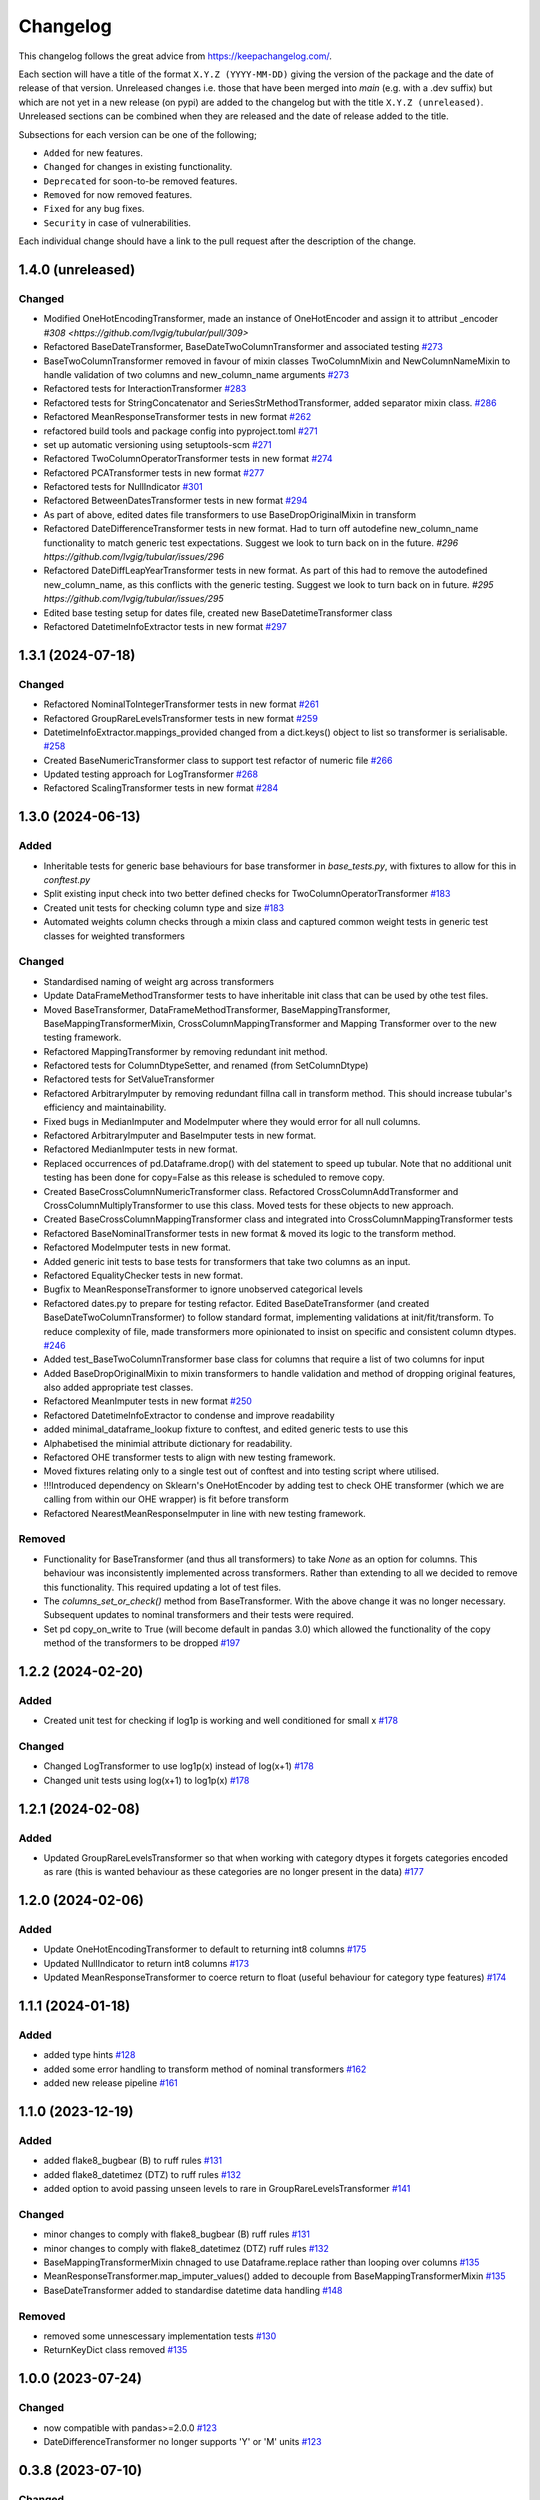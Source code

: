 Changelog
=========

This changelog follows the great advice from https://keepachangelog.com/.

Each section will have a title of the format ``X.Y.Z (YYYY-MM-DD)`` giving the version of the package and the date of release of that version. Unreleased changes i.e. those that have been merged into `main` (e.g. with a .dev suffix) but which are not yet in a new release (on pypi) are added to the changelog but with the title ``X.Y.Z (unreleased)``. Unreleased sections can be combined when they are released and the date of release added to the title.

Subsections for each version can be one of the following;

- ``Added`` for new features.
- ``Changed`` for changes in existing functionality.
- ``Deprecated`` for soon-to-be removed features.
- ``Removed`` for now removed features.
- ``Fixed`` for any bug fixes.
- ``Security`` in case of vulnerabilities.

Each individual change should have a link to the pull request after the description of the change.

1.4.0 (unreleased)
------------------

Changed
^^^^^^^

- Modified OneHotEncodingTransformer, made an instance of OneHotEncoder and assign it to attribut _encoder `#308 <https://github.com/lvgig/tubular/pull/309>`
- Refactored BaseDateTransformer, BaseDateTwoColumnTransformer and associated testing  `#273 <https://github.com/lvgig/tubular/pull/273>`_
- BaseTwoColumnTransformer removed in favour of mixin classes TwoColumnMixin and NewColumnNameMixin to handle validation of two columns and new_column_name arguments `#273 <https://github.com/lvgig/tubular/pull/273>`_
- Refactored tests for InteractionTransformer  `#283 <https://github.com/lvgig/tubular/pull/283>`_
- Refactored tests for StringConcatenator and SeriesStrMethodTransformer, added separator mixin class. `#286 <https://github.com/lvgig/tubular/pull/286>`_
- Refactored MeanResponseTransformer tests in new format `#262 <https://github.com/lvgig/tubular/pull/262>`_
- refactored build tools and package config into pyproject.toml `#271 <https://github.com/lvgig/tubular/pull/271>`_
- set up automatic versioning using setuptools-scm `#271 <https://github.com/lvgig/tubular/pull/271>`_
- Refactored TwoColumnOperatorTransformer tests in new format `#274 <https://github.com/lvgig/tubular/issues/274>`_
- Refactored PCATransformer tests in new format `#277 <https://github.com/lvgig/tubular/issues/277>`_
- Refactored tests for NullIndicator `#301 <https://github.com/lvgig/tubular/issues/301>`_
- Refactored BetweenDatesTransformer tests in new format `#294 <https://github.com/lvgig/tubular/issues/294>`_
- As part of above, edited dates file transformers to use BaseDropOriginalMixin in transform
- Refactored DateDifferenceTransformer tests in new format. Had to turn off autodefine new_column_name functionality to match generic test expectations. Suggest we look to turn back on in the future. `#296 https://github.com/lvgig/tubular/issues/296`
- Refactored DateDiffLeapYearTransformer tests in new format. As part of this had to remove the autodefined new_column_name, as this conflicts with the generic testing. Suggest we look to turn back on in future. `#295 https://github.com/lvgig/tubular/issues/295`
- Edited base testing setup for dates file, created new BaseDatetimeTransformer class
- Refactored DatetimeInfoExtractor tests in new format `#297 <https://github.com/lvgig/tubular/issues/297>`_


1.3.1 (2024-07-18)
------------------
Changed
^^^^^^^

- Refactored NominalToIntegerTransformer tests in new format `#261 <https://github.com/lvgig/tubular/pull/261>`_
- Refactored GroupRareLevelsTransformer tests in new format `#259 <https://github.com/lvgig/tubular/pull/259>`_
- DatetimeInfoExtractor.mappings_provided changed from a dict.keys() object to list so transformer is serialisable. `#258 <https://github.com/lvgig/tubular/pull/258>`_
- Created BaseNumericTransformer class to support test refactor of numeric file `#266 <https://github.com/lvgig/tubular/pull/266>`_
- Updated testing approach for LogTransformer `#268 <https://github.com/lvgig/tubular/pull/268>`_
- Refactored ScalingTransformer tests in new format `#284 <https://github.com/lvgig/tubular/pull/284>`_


1.3.0 (2024-06-13)
------------------
Added
^^^^^
- Inheritable tests for generic base behaviours for base transformer in `base_tests.py`, with fixtures to allow for this in `conftest.py`
- Split existing input check into two better defined checks for TwoColumnOperatorTransformer `#183 <https://github.com/lvgig/tubular/pull/183>`_
- Created unit tests for checking column type and size `#183 <https://github.com/lvgig/tubular/pull/183>`_
- Automated weights column checks through a mixin class and captured common weight tests in generic test classes for weighted transformers

Changed
^^^^^^^
- Standardised naming of weight arg across transformers 
- Update DataFrameMethodTransformer tests to have inheritable init class that can be used by othe test files.
- Moved BaseTransformer, DataFrameMethodTransformer, BaseMappingTransformer, BaseMappingTransformerMixin, CrossColumnMappingTransformer and Mapping Transformer over to the new testing framework.
- Refactored MappingTransformer by removing redundant init method.
- Refactored tests for ColumnDtypeSetter, and renamed (from SetColumnDtype)
- Refactored tests for SetValueTransformer
- Refactored ArbitraryImputer by removing redundant fillna call in transform method. This should increase tubular's efficiency and maintainability.
- Fixed bugs in MedianImputer and ModeImputer where they would error for all null columns.
- Refactored ArbitraryImputer and BaseImputer tests in new format.
- Refactored MedianImputer tests in new format.
- Replaced occurrences of pd.Dataframe.drop() with del statement to speed up tubular. Note that no additional unit testing has been done for copy=False as this release is scheduled to remove copy. 
- Created BaseCrossColumnNumericTransformer class. Refactored CrossColumnAddTransformer and CrossColumnMultiplyTransformer to use this class. Moved tests for these objects to new approach.
- Created BaseCrossColumnMappingTransformer class and integrated into CrossColumnMappingTransformer tests  
- Refactored BaseNominalTransformer tests in new format & moved its logic to the transform method.
- Refactored ModeImputer tests in new format.
- Added generic init tests to base tests for transformers that take two columns as an input.
- Refactored EqualityChecker tests in new format.
- Bugfix to MeanResponseTransformer to ignore unobserved categorical levels
- Refactored dates.py to prepare for testing refactor. Edited BaseDateTransformer (and created BaseDateTwoColumnTransformer) to follow standard format, implementing validations at init/fit/transform. To reduce complexity of file, made transformers more opinionated to insist on specific and consistent column dtypes.  `#246 <https://github.com/lvgig/tubular/pull/246>`_
- Added test_BaseTwoColumnTransformer base class for columns that require a list of two columns for input
- Added BaseDropOriginalMixin to mixin transformers to handle validation and method of dropping original features, also added appropriate test classes.
- Refactored MeanImputer tests in new format `#250 <https://github.com/lvgig/tubular/pull/250>`_
- Refactored DatetimeInfoExtractor to condense and improve readability
- added minimal_dataframe_lookup fixture to conftest, and edited generic tests to use this
- Alphabetised the minimial attribute dictionary for readability.
- Refactored OHE transformer tests to align with new testing framework. 
- Moved fixtures relating only to a single test out of conftest and into testing script where utilised.
- !!!Introduced dependency on Sklearn's OneHotEncoder by adding test to check OHE transformer (which we are calling from within our OHE wrapper) is fit before transform 
- Refactored NearestMeanResponseImputer in line with new testing framework.


Removed
^^^^^^^
- Functionality for BaseTransformer (and thus all transformers) to take `None` as an option for columns. This behaviour was inconsistently implemented across transformers. Rather than extending to all we decided to remove this functionality. This required updating a lot of test files.
- The `columns_set_or_check()` method from BaseTransformer. With the above change it was no longer necessary. Subsequent updates to nominal transformers and their tests were required.
- Set pd copy_on_write to True (will become default in pandas 3.0) which allowed the functionality of the copy method of the transformers to be dropped `#197 <https://github.com/lvgig/tubular/pull/197>`_

1.2.2 (2024-02-20)
------------------
Added
^^^^^
- Created unit test for checking if log1p is working and well conditioned for small x `#178 <https://github.com/lvgig/tubular/pull/178>`_

Changed
^^^^^^^
- Changed LogTransformer to use log1p(x) instead of log(x+1) `#178 <https://github.com/lvgig/tubular/pull/178>`_
- Changed unit tests using log(x+1) to log1p(x) `#178 <https://github.com/lvgig/tubular/pull/178>`_

1.2.1 (2024-02-08)
------------------
Added
^^^^^
- Updated GroupRareLevelsTransformer so that when working with category dtypes it forgets categories encoded as rare (this is wanted behaviour as these categories are no longer present in the data) `#177 <https://github.com/lvgig/tubular/pull/177>`_

1.2.0 (2024-02-06)
------------------
Added
^^^^^
- Update OneHotEncodingTransformer to default to returning int8 columns `#175 <https://github.com/lvgig/tubular/pull/175>`_
- Updated NullIndicator to return int8 columns `#173 <https://github.com/lvgig/tubular/pull/173>`_
- Updated MeanResponseTransformer to coerce return to float (useful behaviour for category type features) `#174 <https://github.com/lvgig/tubular/pull/174>`_

1.1.1 (2024-01-18)
------------------

Added
^^^^^
- added type hints `#128 <https://github.com/lvgig/tubular/pull/128>`_
- added some error handling to transform method of nominal transformers  `#162 <https://github.com/lvgig/tubular/pull/162>`_
- added new release pipeline `#161 <https://github.com/lvgig/tubular/pull/161>`_

1.1.0 (2023-12-19)
------------------

Added
^^^^^
- added flake8_bugbear (B) to ruff rules `#131 <https://github.com/lvgig/tubular/pull/131>`_
- added flake8_datetimez (DTZ) to ruff rules `#132 <https://github.com/lvgig/tubular/pull/132>`_
- added option to avoid passing unseen levels to rare in GroupRareLevelsTransformer `#141 <https://github.com/lvgig/tubular/pull/141>`_

Changed
^^^^^^^
- minor changes to comply with flake8_bugbear (B) ruff rules `#131 <https://github.com/lvgig/tubular/pull/131>`_
- minor changes to comply with flake8_datetimez (DTZ) ruff rules `#132 <https://github.com/lvgig/tubular/pull/132>`_
- BaseMappingTransformerMixin chnaged to use Dataframe.replace rather than looping over columns `#135 <https://github.com/lvgig/tubular/pull/135>`_
- MeanResponseTransformer.map_imputer_values() added to decouple from BaseMappingTransformerMixin `#135 <https://github.com/lvgig/tubular/pull/135>`_
- BaseDateTransformer added to standardise datetime data handling `#148 <https://github.com/lvgig/tubular/pull/148>`_

Removed
^^^^^^^
- removed some unnescessary implementation tests `#130 <https://github.com/lvgig/tubular/pull/130>`_
- ReturnKeyDict class removed `#135 <https://github.com/lvgig/tubular/pull/135>`_




1.0.0 (2023-07-24)
------------------

Changed
^^^^^^^
- now compatible with pandas>=2.0.0 `#123 <https://github.com/lvgig/tubular/pull/123>`_
- DateDifferenceTransformer no longer supports 'Y' or  'M' units `#123 <https://github.com/lvgig/tubular/pull/123>`_


0.3.8 (2023-07-10)
------------------

Changed
^^^^^^^
- replaced flake8 with ruff linting.  For a list of rules implemented, code changes made for compliance and further rule sets planned for future see PR  `#92 <https://github.com/lvgig/tubular/pull/92>`_

0.3.7 (2023-07-05)
------------------

Changed
^^^^^^^
- minor change to `GroupRareLevelsTransformer` `test_super_transform_called` test to align with other cases `#90 <https://github.com/lvgig/tubular/pull/90>`_
- removed pin of scikit-learn version to <1.20 `#90 <https://github.com/lvgig/tubular/pull/90>`_
- update `black` version in pre-commit-config `#90 <https://github.com/lvgig/tubular/pull/90>`_

0.3.6 (2023-05-24)
------------------

Added
^^^^^
- added support for vscode dev container with python 3.8, requirments-dev.txt, pylance/gitlens extensions and precommit all preinstalled `#83 <https://github.com/lvgig/tubular/pull/83>`_

Changed
^^^^^^^
- added sklearn < 1.2 dependency `#86 <https://github.com/lvgig/tubular/pull/86>`_

0.3.5 (2023-04-26)
------------------

Added
^^^^^
- added support for handling unseen levels in MeanResponseTransformer `#80 <https://github.com/lvgig/tubular/pull/80>`_

Changed
^^^^^^^
- added pandas < 2.0.0 dependency `#81 <https://github.com/lvgig/tubular/pull/81>`_

Deprecated
^^^^^^^^^^
- DateDifferenceTransformer M and Y units are incpompatible with pandas 2.0.0 and will be removed or changed in a future version `#81 <https://github.com/lvgig/tubular/pull/81>`_

0.3.4 (2023-03-14)
------------------

Added
^^^^^
- added support for passing multiple columns and periods/units parameters to DatetimeSinusoidCalculator `#74 <https://github.com/lvgig/tubular/pull/74>`_
- added support for handling a multi level response to MeanResponseTransformer `#67 <https://github.com/lvgig/tubular/pull/67>`_

Changed
^^^^^^^
- changed ArbitraryImputer to preserve the dtype of columns (previously would upcast dtypes like int8 or float32) `#76 <https://github.com/lvgig/tubular/pull/76>`_

Fixed
^^^^^

- fixed issue with OneHotencodingTransformer use of deprecated sklearn.OneHotEencoder.get_feature_names method `#66 <https://github.com/lvgig/tubular/pull/66>`_

0.3.3 (2023-01-19)
------------------

Added
^^^^^
- added support for prior mean encoding (regularised encodings) `#46 <https://github.com/lvgig/tubular/pull/46>`_

- added support for weights to mean, median and mode imputers `#47 <https://github.com/lvgig/tubular/pull/47>`_

- added classname() method to BaseTransformer and prefixed all errors with classname call for easier debugging `#48 <https://github.com/lvgig/tubular/pull/48>`_

- added DatetimeInfoExtractor transformer in ``tubular/dates.py`` associated tests with ``tests/dates/test_DatetimeInfoExtractor.py`` and examples with ``examples/dates/DatetimeInfoExtractor.ipynb`` `#49 <https://github.com/lvgig/tubular/pull/49>`_

- added DatetimeSinusoidCalculator in ``tubular/dates.py`` associated tests with ``tests/dates/test_DatetimeSinusoidCalculator.py`` and examples with ``examples/dates/DatetimeSinusoidCalculator.ipynb`` `#50 <https://github.com/lvgig/tubular/pull/50>`_

- added TwoColumnOperatorTransformer in ``tubular/numeric.py`` associated tests with ``tests/numeric/test_TwoColumnOperatorTransformer.py`` and examples with ``examples/dates/TwoColumnOperatorTransformer.ipynb`` `#51 <https://github.com/lvgig/tubular/pull/51>`_

- added StringConcatenator in ``tubular/strings.py`` associated tests with ``tests/strings/test_StringConcatenator.py`` and examples with ``examples/strings/StringConcatenator.ipynb`` `#52 <https://github.com/lvgig/tubular/pull/52>`_

- added SetColumnDtype in ``tubular/misc.py`` associated tests with ``tests/misc/test_StringConcatenator.py`` and examples with ``examples/strings/StringConcatenator.ipynb`` `#53 <https://github.com/lvgig/tubular/pull/53>`_

- added warning to MappingTransformer in ``tubular/mapping.py`` for unexpected changes in dtype  `#54 <https://github.com/lvgig/tubular/pull/54>`_

- added new module ``tubular/comparison.py`` containing EqualityChecker.  Also added associated tests with ``tests/comparison/test_EqualityChecker.py`` and examples with ``examples/comparison/EqualityChecker.ipynb`` `#55 <https://github.com/lvgig/tubular/pull/55>`_

- added PCATransformer in ``tubular/numeric.py`` associated tests with ``tests/misc/test_PCATransformer.py`` and examples with ``examples/numeric/PCATransformer.ipynb`` `#57 <https://github.com/lvgig/tubular/pull/57>`_

Fixed
^^^^^
- updated black version to 22.3.0 and flake8 version to 5.0.4 to fix compatibility issues `#45 <https://github.com/lvgig/tubular/pull/45>`_

- removed kwargs argument from BaseTransfomer in ``tubular/base.py`` to avoid silent erroring if incorrect arguments passed to transformers. Fixed a few tests which were revealed to have incorrect arguments passed by change `#56 <https://github.com/lvgig/tubular/pull/56>`_ 


0.3.2 (2022-01-13)
------------------

Added
^^^^^
- Added InteractionTransformer in ``tubular/numeric.py`` , associated tests with ``tests/numeric/test_InteractionTransformer.py`` file and examples with ``examples/numeric/InteractionTransformer.ipynb`` file.`#38 <https://github.com/lvgig/tubular/pull/38>`_


0.3.1 (2021-11-09)
------------------

Added
^^^^^
- Added ``tests/test_transformers.py`` file with test to be applied all transformers `#30 <https://github.com/lvgig/tubular/pull/30>`_

Changed
^^^^^^^
- Set min ``pandas`` version to 1.0.0 in ``requirements.txt``, ``requirements-dev.txt``, and ``docs/requirements.txt`` `#31 <https://github.com/lvgig/tubular/pull/31>`_
- Changed ``y`` argument in fit to only accept ``pd.Series`` objects `#26 <https://github.com/lvgig/tubular/pull/26>`_
- Added new ``_combine_X_y`` method to ``BaseTransformer`` which cbinds X and y `#26 <https://github.com/lvgig/tubular/pull/26>`_
- Updated ``MeanResponseTransformer`` to use ``y`` arg in ``fit`` and remove setting ``response_column`` in init `#26 <https://github.com/lvgig/tubular/pull/26>`_
- Updated ``OrdinalEncoderTransformer`` to use ``y`` arg in ``fit`` and remove setting ``response_column`` in init `#26 <https://github.com/lvgig/tubular/pull/26>`_
- Updated ``NearestMeanResponseImputer`` to use ``y`` arg in ``fit`` and remove setting ``response_column`` in init `#26 <https://github.com/lvgig/tubular/pull/26>`_
- Updated version of ``black`` used in the ``pre-commit-config`` to ``21.9b0`` `#25 <https://github.com/lvgig/tubular/pull/25>`_
- Modified ``DataFrameMethodTransformer`` to add the possibility of drop original columns `#24 <https://github.com/lvgig/tubular/pull/24>`_

Fixed
^^^^^
- Added attributes to date and numeric transformers to allow transformer to be printed `#30 <https://github.com/lvgig/tubular/pull/30>`_
- Removed copy of mappings in ``MappingTransformer`` to allow transformer to work with sklearn.base.clone `#30 <https://github.com/lvgig/tubular/pull/30>`_
- Changed data values used in some tests for ``MeanResponseTransformer`` so the test no longer depends on pandas <1.3.0 or >=1.3.0, required due to `change <https://pandas.pydata.org/docs/whatsnew/v1.3.0.html#float-result-for-groupby-mean-groupby-median-and-groupby-var>`_ `#25 <https://github.com/lvgig/tubular/pull/25>`_  in pandas behaviour with groupby mean
- ``BaseTransformer`` now correctly raises ``TypeError`` exceptions instead of ``ValueError`` when input values are the wrong type `#26 <https://github.com/lvgig/tubular/pull/26>`_
- Updated version of ``black`` used in the ``pre-commit-config`` to ``21.9b0`` `#25 <https://github.com/lvgig/tubular/pull/25>`_

Removed
^^^^^^^
- Removed ``pytest`` and ``pytest-mock`` from ``requirements.txt`` `#31 <https://github.com/lvgig/tubular/pull/31>`_

0.3.0 (2021-11-03)
------------------

Added
^^^^^
- Added ``scaler_kwargs`` as an empty attribute to the ``ScalingTransformer`` class to avoid an ``AttributeError`` raised by ``sklearn`` `#21 <https://github.com/lvgig/tubular/pull/21>`_
- Added ``test-aide`` package to ``requirements-dev.txt`` `#21 <https://github.com/lvgig/tubular/pull/21>`_
- Added logo for the package `#22 <https://github.com/lvgig/tubular/pull/22>`_
- Added ``pre-commit`` to the project to manage pre-commit hooks `#22 <https://github.com/lvgig/tubular/pull/22>`_
- Added `quick-start guide <https://tubular.readthedocs.io/en/latest/quick-start.html>`_ to docs `#22 <https://github.com/lvgig/tubular/pull/22>`_
- Added `code of conduct <https://tubular.readthedocs.io/en/latest/code-of-conduct.html>`_ for the project `#22 <https://github.com/lvgig/tubular/pull/22>`_

Changed
^^^^^^^
- Moved ``testing/test_data.py`` to ``tests`` folder `#21 <https://github.com/lvgig/tubular/pull/21>`_
- Updated example notebooks to use California housing dataset from sklearn instead of Boston house prices dataset `#21 <https://github.com/lvgig/tubular/pull/21>`_
- Changed ``changelog`` to be ``rst`` format and a changelog page added to docs `#22 <https://github.com/lvgig/tubular/pull/22>`_
- Changed the default branch in the repository from ``master`` to ``main``

Removed
^^^^^^^
- Removed `testing` module and updated tests to use helpers from `test-aide` package `#21 <https://github.com/lvgig/tubular/pull/21>`_

0.2.15 (2021-10-06)
-------------------

Added
^^^^^
- Add github action to run pytest, flake8, black and bandit `#10 <https://github.com/lvgig/tubular/pull/10>`_

Changed
^^^^^^^
- Modified ``GroupRareLevelsTransformer`` to remove the constraint type of ``rare_level_name`` being string, instead it must be the same type as the columns selected `#13 <https://github.com/lvgig/tubular/pull/13>`_
- Fix failing ``NullIndicator.transform`` tests `#14 <https://github.com/lvgig/tubular/pull/14>`_

Removed
^^^^^^^
- Update ``NearestMeanResponseImputer`` to remove fallback to median imputation when no nulls present in a column `#10 <https://github.com/lvgig/tubular/pull/10>`_

0.2.14 (2021-04-23)
-------------------

Added
^^^^^
- Open source release of the package on Github
